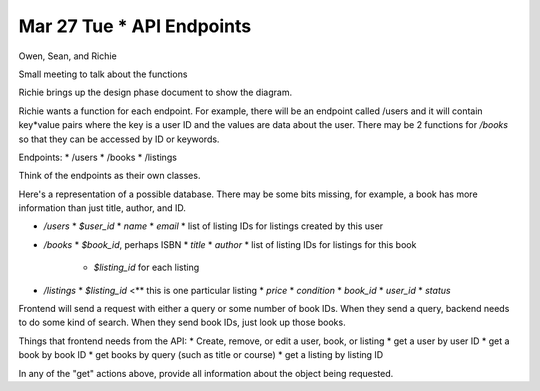 Mar 27 Tue * API Endpoints
==========================

Owen, Sean, and Richie

Small meeting to talk about the functions

Richie brings up the design phase document to show the diagram.

Richie wants a function for each endpoint. For example, there will be an
endpoint called /users and it will contain key*value pairs where the key is a
user ID and the values are data about the user. There may be 2 functions for 
`/books` so that they can be accessed by ID or keywords.

Endpoints:
* /users
* /books
* /listings

Think of the endpoints as their own classes.

Here's a representation of a possible database. There may be some bits missing,
for example, a book has more information than just title, author, and ID.

* `/users`
  * `$user_id`
  * `name`
  * `email`
  * list of listing IDs for listings created by this user
* `/books`
  * `$book_id`, perhaps ISBN
  * `title`
  * `author`
  * list of listing IDs for listings for this book
    * `$listing_id` for each listing
* `/listings`
  * `$listing_id` <** this is one particular listing
  * `price`
  * `condition`
  * `book_id`
  * `user_id`
  * `status`

Frontend will send a request with either a query or some number of book IDs.
When they send a query, backend needs to do some kind of search.
When they send book IDs, just look up those books.

Things that frontend needs from the API:
* Create, remove, or edit a user, book, or listing
* get a user by user ID
* get a book by book ID
* get books by query (such as title or course)
* get a listing by listing ID

In any of the "get" actions above, provide all information about the object
being requested.
